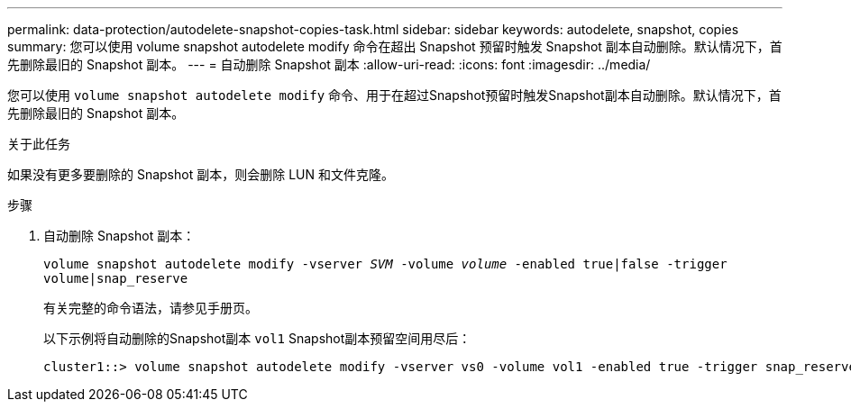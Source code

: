 ---
permalink: data-protection/autodelete-snapshot-copies-task.html 
sidebar: sidebar 
keywords: autodelete, snapshot, copies 
summary: 您可以使用 volume snapshot autodelete modify 命令在超出 Snapshot 预留时触发 Snapshot 副本自动删除。默认情况下，首先删除最旧的 Snapshot 副本。 
---
= 自动删除 Snapshot 副本
:allow-uri-read: 
:icons: font
:imagesdir: ../media/


[role="lead"]
您可以使用 `volume snapshot autodelete modify` 命令、用于在超过Snapshot预留时触发Snapshot副本自动删除。默认情况下，首先删除最旧的 Snapshot 副本。

.关于此任务
如果没有更多要删除的 Snapshot 副本，则会删除 LUN 和文件克隆。

.步骤
. 自动删除 Snapshot 副本：
+
`volume snapshot autodelete modify -vserver _SVM_ -volume _volume_ -enabled true|false -trigger volume|snap_reserve`

+
有关完整的命令语法，请参见手册页。

+
以下示例将自动删除的Snapshot副本 `vol1` Snapshot副本预留空间用尽后：

+
[listing]
----
cluster1::> volume snapshot autodelete modify -vserver vs0 -volume vol1 -enabled true -trigger snap_reserve
----


